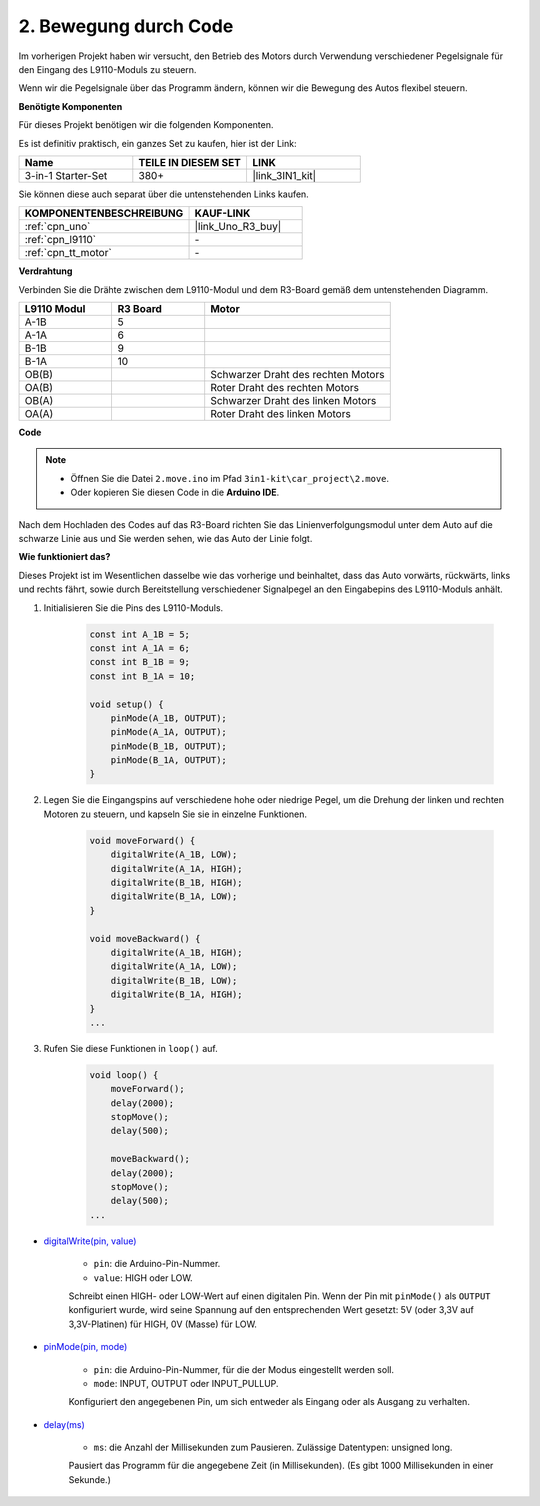 .. _car_move_code:

2. Bewegung durch Code
======================

Im vorherigen Projekt haben wir versucht, den Betrieb des Motors durch Verwendung verschiedener Pegelsignale für den Eingang des L9110-Moduls zu steuern.

Wenn wir die Pegelsignale über das Programm ändern, können wir die Bewegung des Autos flexibel steuern.

**Benötigte Komponenten**

Für dieses Projekt benötigen wir die folgenden Komponenten.

Es ist definitiv praktisch, ein ganzes Set zu kaufen, hier ist der Link:

.. list-table::
    :widths: 20 20 20
    :header-rows: 1

    *   - Name	
        - TEILE IN DIESEM SET
        - LINK
    *   - 3-in-1 Starter-Set
        - 380+
        - |link_3IN1_kit|

Sie können diese auch separat über die untenstehenden Links kaufen.

.. list-table::
    :widths: 30 20
    :header-rows: 1

    *   - KOMPONENTENBESCHREIBUNG
        - KAUF-LINK

    *   - :ref:`cpn_uno`
        - |link_Uno_R3_buy|
    *   - :ref:`cpn_l9110`
        - \-
    *   - :ref:`cpn_tt_motor`
        - \-

**Verdrahtung**

Verbinden Sie die Drähte zwischen dem L9110-Modul und dem R3-Board gemäß dem untenstehenden Diagramm.

.. list-table:: 
    :widths: 25 25 50
    :header-rows: 1

    * - L9110 Modul
      - R3 Board
      - Motor
    * - A-1B
      - 5
      - 
    * - A-1A
      - 6
      - 
    * - B-1B
      - 9
      - 
    * - B-1A
      - 10
      - 
    * - OB(B)
      - 
      - Schwarzer Draht des rechten Motors
    * - OA(B)
      - 
      - Roter Draht des rechten Motors
    * - OB(A)
      - 
      - Schwarzer Draht des linken Motors
    * - OA(A)
      - 
      - Roter Draht des linken Motors

.. image:: img/car_2.png
    :width: 800

**Code**

.. note::

    * Öffnen Sie die Datei ``2.move.ino`` im Pfad ``3in1-kit\car_project\2.move``.
    * Oder kopieren Sie diesen Code in die **Arduino IDE**.

.. raw:: html

    <iframe src=https://create.arduino.cc/editor/sunfounder01/6ff67dfb-a1c1-474b-a106-6acbb3a39e6f/preview?embed style="height:510px;width:100%;margin:10px 0" frameborder=0></iframe>

Nach dem Hochladen des Codes auf das R3-Board richten Sie das Linienverfolgungsmodul unter dem Auto auf die schwarze Linie aus und Sie werden sehen, wie das Auto der Linie folgt.

**Wie funktioniert das?**

Dieses Projekt ist im Wesentlichen dasselbe wie das vorherige und beinhaltet, dass das Auto vorwärts, rückwärts, links und rechts fährt, sowie durch Bereitstellung verschiedener Signalpegel an den Eingabepins des L9110-Moduls anhält.

#. Initialisieren Sie die Pins des L9110-Moduls.

    .. code-block:: arduino

        const int A_1B = 5;
        const int A_1A = 6;
        const int B_1B = 9;
        const int B_1A = 10;

        void setup() {
            pinMode(A_1B, OUTPUT);
            pinMode(A_1A, OUTPUT);
            pinMode(B_1B, OUTPUT);
            pinMode(B_1A, OUTPUT);
        }

#. Legen Sie die Eingangspins auf verschiedene hohe oder niedrige Pegel, um die Drehung der linken und rechten Motoren zu steuern, und kapseln Sie sie in einzelne Funktionen.

    .. code-block:: arduino

        void moveForward() {
            digitalWrite(A_1B, LOW);
            digitalWrite(A_1A, HIGH);
            digitalWrite(B_1B, HIGH);
            digitalWrite(B_1A, LOW);
        }

        void moveBackward() {
            digitalWrite(A_1B, HIGH);
            digitalWrite(A_1A, LOW);
            digitalWrite(B_1B, LOW);
            digitalWrite(B_1A, HIGH);
        }
        ...
#. Rufen Sie diese Funktionen in ``loop()`` auf.

    .. code-block:: arduino

        void loop() {
            moveForward();
            delay(2000);
            stopMove();
            delay(500);

            moveBackward();
            delay(2000);
            stopMove();
            delay(500);
        ...

* `digitalWrite(pin, value) <https://www.arduino.cc/reference/en/language/functions/digital-io/digitalwrite/>`_

    * ``pin``: die Arduino-Pin-Nummer.
    * ``value``: HIGH oder LOW.
    
    Schreibt einen HIGH- oder LOW-Wert auf einen digitalen Pin. Wenn der Pin mit ``pinMode()`` als ``OUTPUT`` konfiguriert wurde, wird seine Spannung auf den entsprechenden Wert gesetzt: 5V (oder 3,3V auf 3,3V-Platinen) für HIGH, 0V (Masse) für LOW.

* `pinMode(pin, mode) <https://www.arduino.cc/reference/en/language/functions/digital-io/pinmode/>`_

    * ``pin``: die Arduino-Pin-Nummer, für die der Modus eingestellt werden soll.
    * ``mode``: INPUT, OUTPUT oder INPUT_PULLUP.
    
    Konfiguriert den angegebenen Pin, um sich entweder als Eingang oder als Ausgang zu verhalten.

* `delay(ms) <https://www.arduino.cc/reference/en/language/functions/time/delay/>`_

    * ``ms``: die Anzahl der Millisekunden zum Pausieren. Zulässige Datentypen: unsigned long.

    Pausiert das Programm für die angegebene Zeit (in Millisekunden). (Es gibt 1000 Millisekunden in einer Sekunde.)
